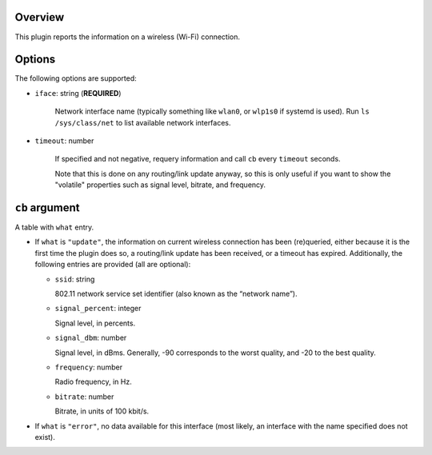 .. :X-man-page-only: luastatus-plugin-wireless
.. :X-man-page-only: #########################
.. :X-man-page-only:
.. :X-man-page-only: #############################################
.. :X-man-page-only: Wireless connection info plugin for luastatus
.. :X-man-page-only: #############################################
.. :X-man-page-only:
.. :X-man-page-only: :Copyright: LGPLv3
.. :X-man-page-only: :Manual section: 7

Overview
========
This plugin reports the information on a wireless (Wi-Fi) connection.

Options
=======
The following options are supported:

* ``iface``: string (**REQUIRED**)

    Network interface name (typically something like ``wlan0``, or ``wlp1s0`` if systemd is used).
    Run ``ls /sys/class/net`` to list available network interfaces.

* ``timeout``: number

    If specified and not negative, requery information and call ``cb`` every ``timeout`` seconds.

    Note that this is done on any routing/link update anyway, so this is only useful if you want to
    show the "volatile" properties such as signal level, bitrate, and frequency.

``cb`` argument
===============
A table with ``what`` entry.

* If ``what`` is ``"update"``, the information on current wireless connection has been (re)queried,
  either because it is the first time the plugin does so, a routing/link update has been received,
  or a timeout has expired.
  Additionally, the following entries are provided (all are optional):

  - ``ssid``: string

    802.11 network service set identifier (also known as the “network name”).

  - ``signal_percent``: integer

    Signal level, in percents.

  - ``signal_dbm``: number

    Signal level, in dBms.
    Generally, -90 corresponds to the worst quality, and -20 to the best quality.

  - ``frequency``: number

    Radio frequency, in Hz.

  - ``bitrate``: number

    Bitrate, in units of 100 kbit/s.

* If ``what`` is ``"error"``, no data available for this interface (most likely, an interface with
  the name specified does not exist).
